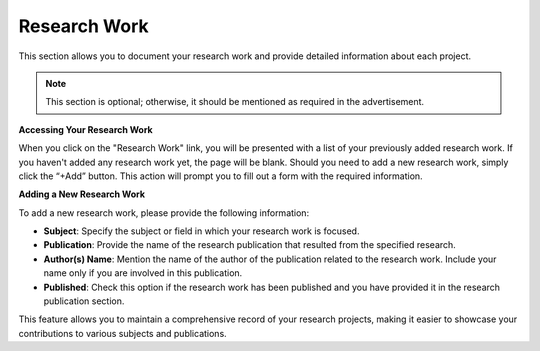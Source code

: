 Research Work
=============

This section allows you to document your research work and provide detailed information about each project.

.. note:: 
   This section is optional; otherwise, it should be mentioned as required in the advertisement.

**Accessing Your Research Work**

When you click on the "Research Work" link, you will be presented with a list of your previously added research work. If you haven't added any research work yet, the page will be blank. Should you need to add a new research work, simply click the “+Add” button. This action will prompt you to fill out a form with the required information.

**Adding a New Research Work**

To add a new research work,  please provide the following information:

- **Subject**: Specify the subject or field in which your research work is focused.

- **Publication**: Provide the name of the research publication that resulted from the specified research.

- **Author(s) Name**: Mention the name of the author of the publication related to the research work. Include your name only if you are involved in this publication.

- **Published**: Check this option if the research work has been published and you have provided it in the research publication section.

This feature allows you to maintain a comprehensive record of your research projects, making it easier to showcase your contributions to various subjects and publications.
